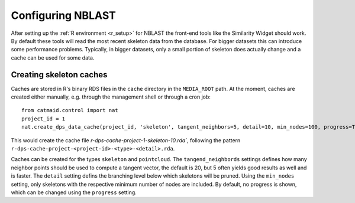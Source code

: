 .. _nblast-setup:

Configuring NBLAST
==================

After setting up the :ref:`R environment <r_setup>` for NBLAST the front-end
tools like the Similarity Widget should work. By default these tools will read
the most recent skeleton data from the database. For bigger datasets this can
introduce some performance problems. Typically, in bigger datasets, only a small
portion of skeleton does actually change and a cache can be used for some data.

Creating skeleton caches
------------------------

Caches are stored in R's binary RDS files in the ``cache`` directory in the
``MEDIA_ROOT`` path. At the moment, caches are created either manually, e.g.
through the management shell or through a cron job::

    from catmaid.control import nat
    project_id = 1
    nat.create_dps_data_cache(project_id, 'skeleton', tangent_neighbors=5, detail=10, min_nodes=100, progress=True)

This would create the cache file `r-dps-cache-project-1-skeleton-10.rda``,
following the pattern ``r-dps-cache-project-<project-id>-<type>-<detail>.rda``.

Caches can be created for the types ``skeleton`` and ``pointcloud``. The
``tangend_neighbords`` settings defines how many neighbor points should be used
to compute a tangent vector, the default is 20, but 5 often yields good results
as well and is faster. The ``detail`` setting defins the branching level below
which skeletons will be pruned. Using the ``min_nodes`` setting, only skeletons
with the respective minimum number of nodes are included. By default, no
progress is shown, which can be changed using the ``progress`` setting.
